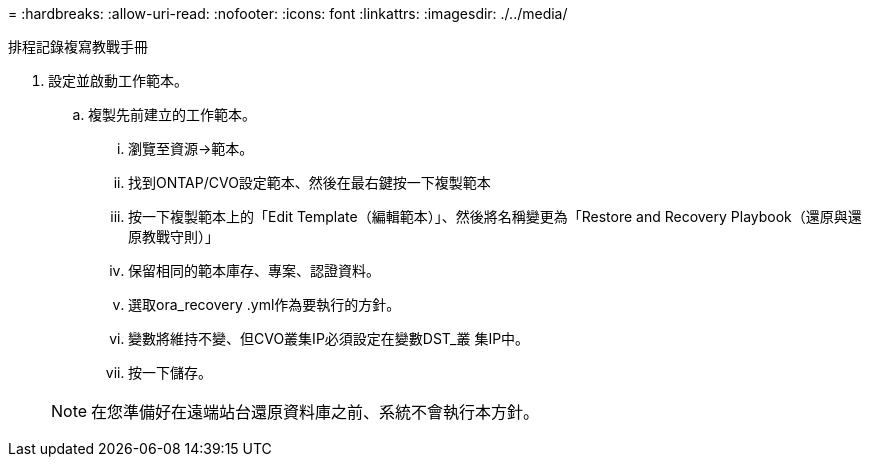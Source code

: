 = 
:hardbreaks:
:allow-uri-read: 
:nofooter: 
:icons: font
:linkattrs: 
:imagesdir: ./../media/


排程記錄複寫教戰手冊

. 設定並啟動工作範本。
+
.. 複製先前建立的工作範本。
+
... 瀏覽至資源→範本。
... 找到ONTAP/CVO設定範本、然後在最右鍵按一下複製範本
... 按一下複製範本上的「Edit Template（編輯範本）」、然後將名稱變更為「Restore and Recovery Playbook（還原與還原教戰守則）」
... 保留相同的範本庫存、專案、認證資料。
... 選取ora_recovery .yml作為要執行的方針。
... 變數將維持不變、但CVO叢集IP必須設定在變數DST_叢 集IP中。
... 按一下儲存。




+

NOTE: 在您準備好在遠端站台還原資料庫之前、系統不會執行本方針。


